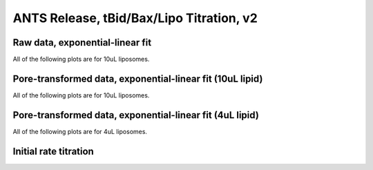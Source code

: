 ANTS Release, tBid/Bax/Lipo Titration, v2
=========================================

Raw data, exponential-linear fit
--------------------------------

All of the following plots are for 10uL liposomes.

.. plot::

    from tbidbaxlipo.data.gridv2 import data
    import tbidbaxlipo.plots.grid_analysis as g
    g.plot_timecourses(data, fittype='biphasic')

Pore-transformed data, exponential-linear fit (10uL lipid)
----------------------------------------------------------

All of the following plots are for 10uL liposomes.

.. plot::

    from tbidbaxlipo.data.gridv2 import data
    import tbidbaxlipo.plots.grid_analysis as g
    g.plot_timecourses(g.calc_pores(g.calc_bgsub(data)), fittype='biphasic')

Pore-transformed data, exponential-linear fit (4uL lipid)
---------------------------------------------------------

All of the following plots are for 4uL liposomes.

.. plot::

    from tbidbaxlipo.data.gridv2 import data
    import tbidbaxlipo.plots.grid_analysis as g
    g.plot_timecourses(g.calc_pores(g.calc_bgsub(data)), fixed_conc=4, fittype='biphasic')

Initial rate titration
----------------------

.. plot::

    from tbidbaxlipo.data.gridv2 import data
    import tbidbaxlipo.plots.grid_analysis as g
    g.plot_titration(g.calc_initial_slope(g.calc_pores(g.calc_bgsub(data))),'vi')

